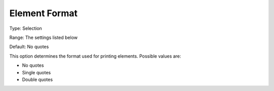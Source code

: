 

.. _Options_Listing_Format_Options_-_Eleme:


Element Format
==============



Type:	Selection	

Range:	The settings listed below	

Default:	No quotes	



This option determines the format used for printing elements. Possible values are:



*	No quotes
*	Single quotes
*	Double quotes



